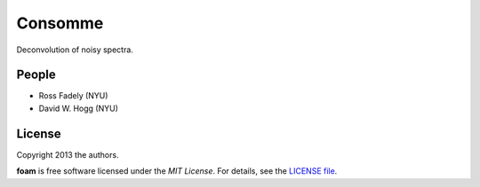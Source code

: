 Consomme
===========================

Deconvolution of noisy spectra.

People
-------

- Ross Fadely (NYU)
- David W. Hogg (NYU)


License
-------

Copyright 2013 the authors.

**foam** is free software licensed under the *MIT License*.  For
details, see the
`LICENSE file <https://raw.github.com/rossfadely/consomme/master/LICENSE.rst>`_.
